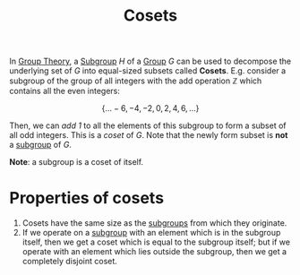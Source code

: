 :PROPERTIES:
:ID:       fe4cd6ff-5102-43e2-a177-7b47db10e9f3
:END:
#+title: Cosets

In [[id:121106e1-bfee-4e5b-80b9-51446259a4cd][Group Theory]], a [[id:51d0ea17-d996-4ac6-9652-01ba351822c6][Subgroup]] $H$ of a [[id:5016f76a-f2ba-489c-96ec-316ab4a91bd9][Group]] $G$ can be used to decompose the underlying set of $G$ into equal-sized subsets called *Cosets*. E.g. consider a subgroup of the group of all integers with the add operation $\mathbb{Z}$ which contains all the even integers:

\[
\{ \dots -6, -4, -2, 0, 2, 4, 6, \dots\}
\]

Then, we can /add 1/ to all the elements of this subgroup to form a subset of all odd integers. This is a /coset/ of $G$. Note that the newly form subset is *not* a [[id:51d0ea17-d996-4ac6-9652-01ba351822c6][subgroup]] of $G$. 

*Note*: a subgroup is a coset of itself.

* Properties of cosets
1. Cosets have the same size as the [[id:51d0ea17-d996-4ac6-9652-01ba351822c6][subgroups]] from which they originate.
2. If we operate on a [[id:51d0ea17-d996-4ac6-9652-01ba351822c6][subgroup]] with an element which is in the subgroup itself, then we get a coset which is equal to the subgroup itself; but if we operate with an element which lies outside the subgroup, then we get a completely disjoint coset.
